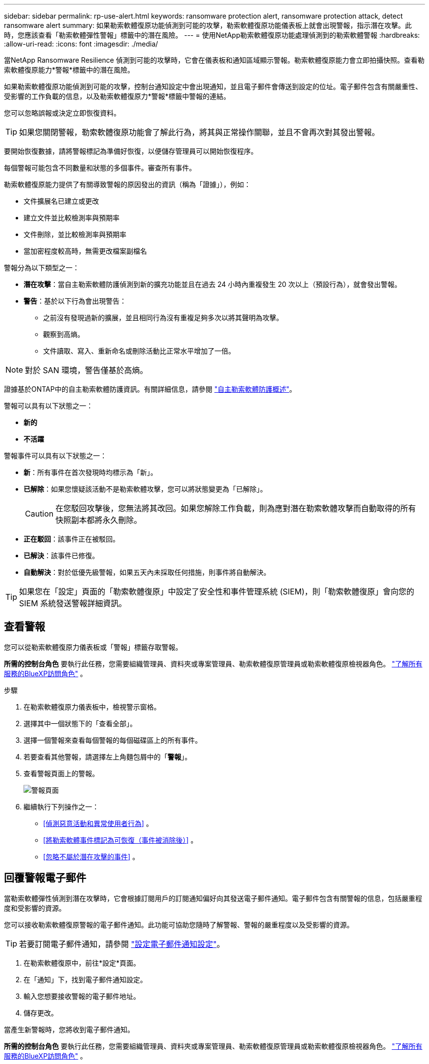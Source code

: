 ---
sidebar: sidebar 
permalink: rp-use-alert.html 
keywords: ransomware protection alert, ransomware protection attack, detect ransomware alert 
summary: 如果勒索軟體復原功能偵測到可能的攻擊，勒索軟體復原功能儀表板上就會出現警報，指示潛在攻擊。此時，您應該查看「勒索軟體彈性警報」標籤中的潛在風險。 
---
= 使用NetApp勒索軟體復原功能處理偵測到的勒索軟體警報
:hardbreaks:
:allow-uri-read: 
:icons: font
:imagesdir: ./media/


[role="lead"]
當NetApp Ransomware Resilience 偵測到可能的攻擊時，它會在儀表板和通知區域顯示警報。勒索軟體復原能力會立即拍攝快照。查看勒索軟體復原能力*警報*標籤中的潛在風險。

如果勒索軟體復原功能偵測到可能的攻擊，控制台通知設定中會出現通知，並且電子郵件會傳送到設定的位址。電子郵件包含有關嚴重性、受影響的工作負載的信息，以及勒索軟體復原力*警報*標籤中警報的連結。

您可以忽略誤報或決定立即恢復資料。


TIP: 如果您關閉警報，勒索軟體復原功能會了解此行為，將其與正常操作關聯，並且不會再次對其發出警報。

要開始恢復數據，請將警報標記為準備好恢復，以便儲存管理員可以開始恢復程序。

每個警報可能包含不同數量​​和狀態的多個事件。審查所有事件。

勒索軟體復原能力提供了有關導致警報的原因發出的資訊（稱為「證據」），例如：

* 文件擴展名已建立或更改
* 建立文件並比較檢測率與預期率
* 文件刪除，並比較檢測率與預期率
* 當加密程度較高時，無需更改檔案副檔名


警報分為以下類型之一：

* *潛在攻擊*：當自主勒索軟體防護偵測到新的擴充功能並且在過去 24 小時內重複發生 20 次以上（預設行為），就會發出警報。
* *警告*：基於以下行為會出現警告：
+
** 之前沒有發現過新的擴展，並且相同行為沒有重複足夠多次以將其聲明為攻擊。
** 觀察到高熵。
** 文件讀取、寫入、重新命名或刪除活動比正常水平增加了一倍。





NOTE: 對於 SAN 環境，警告僅基於高熵。

證據基於ONTAP中的自主勒索軟體防護資訊。有關詳細信息，請參閱 https://docs.netapp.com/us-en/ontap/anti-ransomware/index.html["自主勒索軟體防護概述"^]。

警報可以具有以下狀態之一：

* *新的*
* *不活躍*


警報事件可以具有以下狀態之一：

* *新*：所有事件在首次發現時均標示為「新」。
* *已解除*：如果您懷疑該活動不是勒索軟體攻擊，您可以將狀態變更為「已解除」。
+

CAUTION: 在您駁回攻擊後，您無法將其改回。如果您解除工作負載，則為應對潛在勒索軟體攻擊而自動取得的所有快照副本都將永久刪除。

* *正在駁回*：該事件正在被駁回。
* *已解決*：該事件已修復。
* *自動解決*：對於低優先級警報，如果五天內未採取任何措施，則事件將自動解決。



TIP: 如果您在「設定」頁面的「勒索軟體復原」中設定了安全性和事件管理系統 (SIEM)，則「勒索軟體復原」會向您的 SIEM 系統發送警報詳細資訊。



== 查看警報

您可以從勒索軟體復原力儀表板或「警報」標籤存取警報。

*所需的控制台角色* 要執行此任務，您需要組織管理員、資料夾或專案管理員、勒索軟體復原管理員或勒索軟體復原檢視器角色。 https://docs.netapp.com/us-en/console-setup-admin/reference-iam-predefined-roles.html["了解所有服務的BlueXP訪問角色"^] 。

.步驟
. 在勒索軟體復原力儀表板中，檢視警示窗格。
. 選擇其中一個狀態下的「查看全部」。
. 選擇一個警報來查看每個警報的每個磁碟區上的所有事件。
. 若要查看其他警報，請選擇左上角麵包屑中的「*警報*」。
. 查看警報頁面上的警報。
+
image:screen-alerts.png["警報頁面"]

. 繼續執行下列操作之一：
+
** <<偵測惡意活動和異常使用者行為>> 。
** <<將勒索軟體事件標記為可恢復（事件被消除後）>> 。
** <<忽略不屬於潛在攻擊的事件>> 。






== 回覆警報電子郵件

當勒索軟體彈性偵測到潛在攻擊時，它會根據訂閱用戶的訂閱通知偏好向其發送電子郵件通知。電子郵件包含有關警報的信息，包括嚴重程度和受影響的資源。

您可以接收勒索軟體復原警報的電子郵件通知。此功能可協助您隨時了解警報、警報的嚴重程度以及受影響的資源。


TIP: 若要訂閱電子郵件通知，請參閱 https://docs.netapp.com/us-en/console-setup-admin/task-monitor-cm-operations.html#set-email-notification-settings["設定電子郵件通知設定"^]。

. 在勒索軟體復原中，前往*設定*頁面。
. 在「通知」下，找到電子郵件通知設定。
. 輸入您想要接收警報的電子郵件地址。
. 儲存更改。


當產生新警報時，您將收到電子郵件通知。

*所需的控制台角色* 要執行此任務，您需要組織管理員、資料夾或專案管理員、勒索軟體復原管理員或勒索軟體復原檢視器角色。 https://docs.netapp.com/us-en/console-setup-admin/reference-iam-predefined-roles.html["了解所有服務的BlueXP訪問角色"^] 。

.步驟
. 查看電子郵件。
. 在電子郵件中，選擇「檢視警報」並登入「勒索軟體復原」。
+
出現「警報」頁面。

. 檢視每個磁碟區上每個警報的所有事件。
. 若要查看其他警報，請點選左上角麵包屑中的「*警報*」。
. 繼續執行下列操作之一：
+
** <<偵測惡意活動和異常使用者行為>> 。
** <<將勒索軟體事件標記為可恢復（事件被消除後）>> 。
** <<忽略不屬於潛在攻擊的事件>> 。






== 偵測惡意活動和異常使用者行為

查看「警報」標籤，您可以識別是否有惡意活動或異常使用者行為。

您必須設定使用者活動代理並啟用具有使用者行為偵測的保護策略才能查看使用者等級偵測。啟用使用者行為偵測後，*可疑使用者*欄位會出現在警報儀表板中；未啟用使用者行為偵測時則不會顯示。若要啟用可疑使用者偵測，請參閱link:suspicious-user-activity.html["可疑的用戶活動"]。


NOTE: 如果您正在使用NetAppData Infrastructure Insights(DII) 工作負載安全，建議您使用相同的工作負載安全代理程式來實現勒索軟體復原。您不需要為勒索軟體復原能力部署單獨的工作負載安全代理，但是，使用相同的工作負載安全代理需要勒索軟體復原能力控制台組織和 DII 儲存工作負載安全租用戶之間建立配對關係。請聯絡您的客戶代表以啟用此配對。



=== 查看惡意活動

當自主勒索軟體防護在勒索軟體復原中觸發警報時，您可以查看以下詳細資訊：

* 輸入資料的熵
* 預期的新文件創建率與檢測到的速率的比較
* 預期檔案刪除率與偵測率的比較
* 檔案的預期重命名率與偵測到的重命名率的比較
* 受影響的檔案和目錄



NOTE: 這些詳細資訊對於 NAS 工作負載是可見的。對於 SAN 環境，只有熵資料可用。

.步驟
. 從勒索軟體恢復選單中，選擇*警報*。
. 選擇一個警報。
. 查看警報中的事件。
+
image:screen-alerts-incidents3.png["警報事件頁面"]

. 選擇一個事件來查看該事件的詳細資訊。




=== 查看異常用戶行為

如果您已配置可疑使用者偵測來查看異常使用者行為，則可以查看使用者級資料並封鎖特定使用者。若要啟用可疑用戶設置，請參閱link:rp-use-settings.html["配置勒索軟體抵禦能力設置"]。

.步驟
. 從勒索軟體恢復選單中，選擇*警報*。
. 選擇一個警報。
. 查看警報中的事件。
. 若要阻止可疑使用者進一步存取控制台監控的環境，請選擇該使用者名稱下的「*封鎖*」。




== 將勒索軟體事件標記為可恢復（事件被消除後）

阻止攻擊後，通知儲存管理員資料已準備就緒，以便他們可以開始恢復。

*所需的控制台角色* 要執行此任務，您需要組織管理員、資料夾或專案管理員或勒索軟體復原管理員角色。link:https://docs.netapp.com/us-en/console-setup-admin/reference-iam-predefined-roles.html["了解所有服務的控制台存取角色"^] 。

.步驟
. 從勒索軟體恢復選單中，選擇*警報*。
+
image:screen-alerts.png["警報頁面"]

. 在警報頁面中，選擇警報。
. 查看警報中的事件。
+
image:screen-alerts-incidents3.png["警報事件頁面"]

. 如果您確定事件已準備好恢復，請選擇*標記需要恢復*。
. 確認操作並選擇*標記需要恢復*。
. 若要啟動工作負載恢復，請在訊息中選擇“*恢復*工作負載”或選擇“*恢復*”標籤。


.結果
將警報標記為恢復後，警報將從「警報」標籤移至「恢復」標籤。



== 忽略不屬於潛在攻擊的事件

審查事件後，您需要確定該事件是否為潛在的攻擊。如果它們不是真正的威脅，則可以將其駁回。

您可以忽略誤報或決定立即恢復資料。如果您忽略警報，勒索軟體復原功能會了解此行為，將其與正常操作關聯，並且不會再次針對此類行為發出警報。

如果您解除工作負載，則為應對潛在勒索軟體攻擊而自動取得的所有快照副本都將永久刪除。


CAUTION: 如果您關閉警報，則無法將該狀態改回任何其他狀態，也無法撤銷此變更。

*所需的控制台角色* 要執行此任務，您需要組織管理員、資料夾或專案管理員或勒索軟體復原管理員角色。link:https://docs.netapp.com/us-en/console-setup-admin/reference-iam-predefined-roles.html["了解所有服務的控制台存取角色"^] 。

.步驟
. 從勒索軟體恢復選單中，選擇*警報*。
+
image:screen-alerts.png["警報頁面"]

. 在警報頁面中，選擇警報。
+
image:screen-alerts-incidents3.png["警報事件頁面"]

. 選擇一個或多個事件。或者，透過選擇表格左上角的事件 ID 方塊來選擇所有事件。
. 如果您確定該事件不構成威脅，請將其視為誤報：
+
** 選擇事件。
** 選擇表格上方的*編輯狀態*按鈕。
+
image:screen-alerts-status-edit.png["警報編輯狀態頁面"]



. 從編輯狀態方塊中，選擇「已解除」狀態。
+
將顯示有關工作負載和已刪除快照副本的其他資訊。

. 選擇*儲存*。
+
一個或多個事件的狀態變為「已解除」。





== 查看受影響文件的列表

在檔案層級復原應用程式工作負載之前，您可以查看受影響檔案的清單。您可以造訪警報頁面下載受影響文件的清單。然後使用恢復頁面上傳列表並選擇要恢復的檔案。

*所需的控制台角色* 要執行此任務，您需要組織管理員、資料夾或專案管理員或勒索軟體復原管理員角色。link:https://docs.netapp.com/us-en/console-setup-admin/reference-iam-predefined-roles.html["了解所有服務的控制台存取角色"^] 。

.步驟
使用「警報」頁面檢索受影響文件的清單。


TIP: 如果某個磁碟區有多個警報，您可能需要下載每個警報的受影響檔案的 CSV 清單。

. 從勒索軟體恢復選單中，選擇*警報*。
. 在「警報」頁面上，按工作負載對結果進行排序，以顯示要恢復的應用程式工作負載的警報。
. 從該工作負載的警報清單中選擇一個警報。
. 對於該警報，選擇一個事件。
+
image:screen-alerts-incidents-impacted-files.png["特定警報的受影響文件列表"]

. 對於該事件，選擇下載圖示並以 CSV 格式下載受影響文件的清單。

